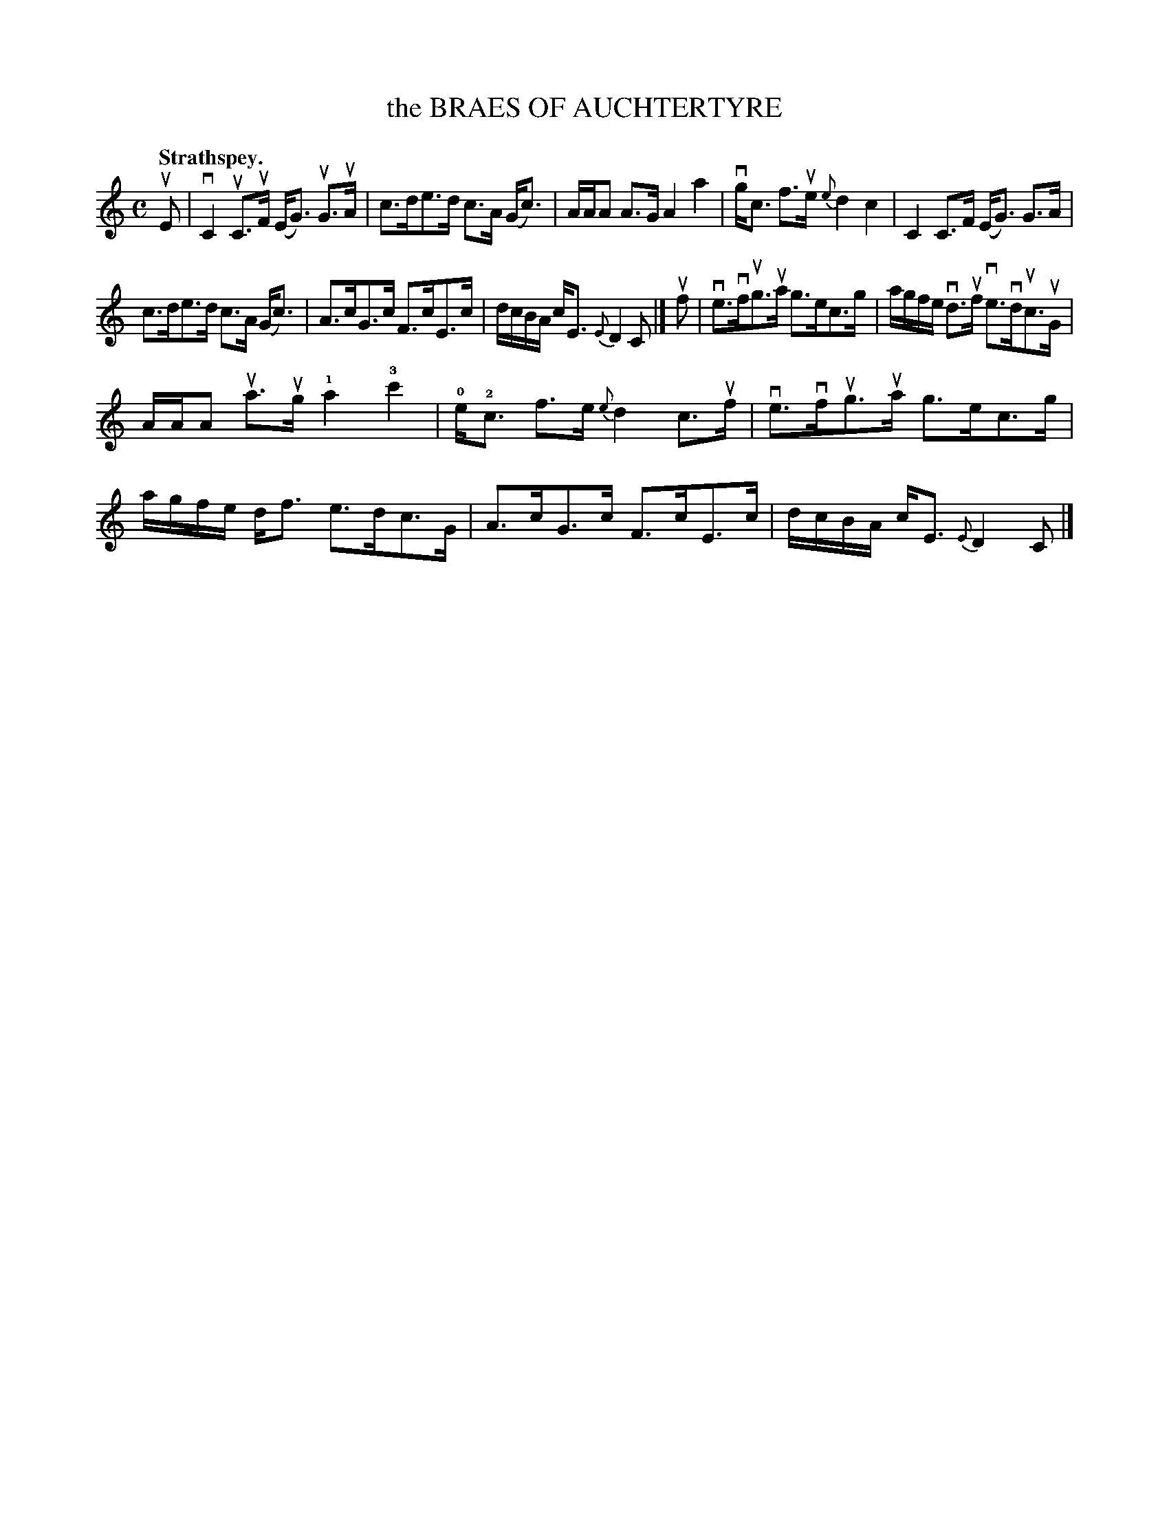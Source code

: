 X: 114201
T: the BRAES OF AUCHTERTYRE
Q: "Strathspey."
R:  Strathspey.
%R: strathspey
B: James Kerr "Merry Melodies" v.1 p.14 s.2 #1
Z: 2017 John Chambers <jc:trillian.mit.edu>
M: C
L: 1/16
%%slurgraces yes
%%graceslurs yes
K: C
uE2 |\
vC4 uC3uF (EG3) uG3uA | c3de3d c3A (Gc3) |\
AAA2 A3G A4 a4 | vgc3 f3ue {e}d4 c4 |\
C4 C3F (EG3) G3A |
c3de3d c3A (Gc3) |\
A3cG3c F3cE3c | dcBA cE3 {E}D4 C2 |]\
uf2 |\
ve3vfug3ua g3ec3g | agfe vd3uf ve3vduc3uG |
AAA2 ua3ug !1!a4 !3!c'4 | !0!e!2!c3 f3e {e}d4 c3uf |\
ve3vfug3ua g3ec3g | agfe df3 e3dc3G |\
A3cG3c F3cE3c | dcBA cE3 {E}D4 C2 |]
